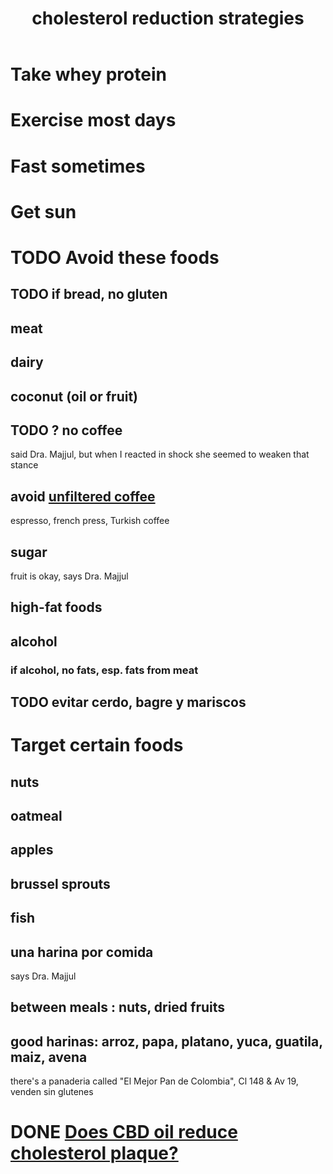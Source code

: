 :PROPERTIES:
:ID:       6422ff08-978c-40b0-b511-e6eef32930ee
:END:
#+title: cholesterol reduction strategies
* Take whey protein
* Exercise most days
* Fast sometimes
* Get sun
* TODO Avoid these foods
** TODO if bread, no gluten
** meat
** dairy
** coconut (oil or fruit)
** TODO ? no coffee
   said Dra. Majjul,
   but when I reacted in shock she seemed to weaken that stance
** avoid [[id:21344c6b-0f97-4468-98f5-2ade2753bd61][unfiltered coffee]]
   espresso, french press, Turkish coffee
** sugar
   fruit is okay, says Dra. Majjul
** high-fat foods
** alcohol
*** if alcohol, no fats, esp. fats from meat
** TODO evitar cerdo, bagre y mariscos
* Target certain foods
** nuts
** oatmeal
** apples
** brussel sprouts
** fish
** una harina por comida
   says Dra. Majjul
** between meals : nuts, dried fruits
** good harinas: arroz, papa, platano, yuca, guatila, maiz, avena
   there's a panaderia called "El Mejor Pan de Colombia",
   Cl 148 & Av 19, venden sin glutenes
* DONE [[id:f25d498b-e8bb-4498-af18-3532939012c4][Does CBD oil reduce cholesterol plaque?]]
